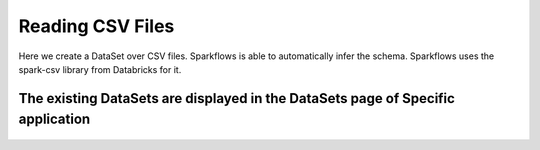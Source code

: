 Reading CSV Files
=================

Here we create a DataSet over CSV files. Sparkflows is able to automatically infer the schema. Sparkflows uses the spark-csv library from Databricks for it.


The existing DataSets are displayed in the DataSets page of Specific application
--------------------------------------------------------------------------------


.. figure:: ../../_assets/tutorials/dataset/1.PNG
   :alt: Dataset
   :align: center
   :width: 60%

